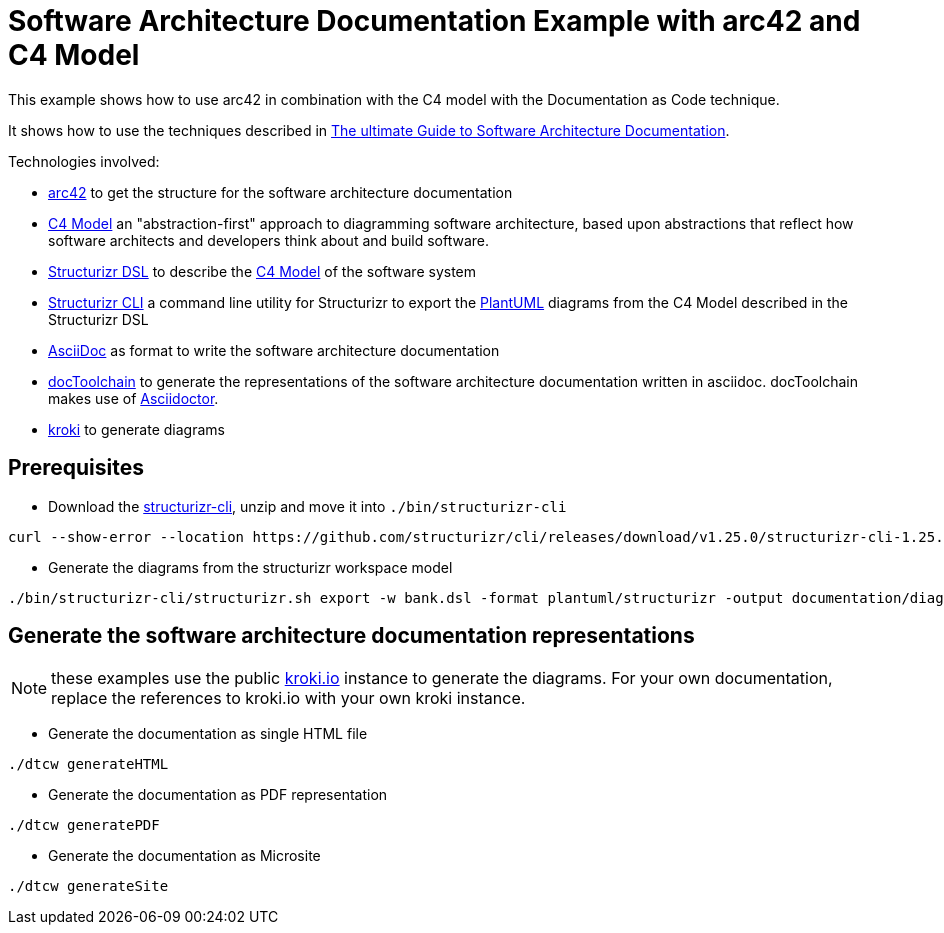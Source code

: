 :selected-version: 1.25.0
:icons: font

= Software Architecture Documentation Example with arc42 and C4 Model

This example shows how to use arc42 in combination with the C4 model with the Documentation as Code technique.

It shows how to use the techniques described in https://www.workingsoftware.dev/software-architecture-documentation-the-ultimate-guide/[The ultimate Guide to Software Architecture Documentation].

Technologies involved:

* https://arc42.org/[arc42] to get the structure for the software architecture documentation
* https://c4model.com/[C4 Model] an "abstraction-first" approach to diagramming software architecture, based upon abstractions that reflect how software architects and developers think about and build software.
* https://structurizr.com/dsl[Structurizr DSL] to describe the https://c4model.com/[C4 Model] of the software system
* https://github.com/structurizr/cli[Structurizr CLI] a command line utility for Structurizr to export the https://plantuml.com/[PlantUML] diagrams from the C4 Model described in the Structurizr DSL
* https://asciidoc.org/[AsciiDoc] as format to write the software architecture documentation
* https://doctoolchain.org[docToolchain] to generate the representations of the software architecture documentation written in asciidoc. docToolchain makes use of  https://docs.asciidoctor.org/asciidoctor[Asciidoctor].
* https://kroki.io[kroki] to generate diagrams

== Prerequisites

* Download the https://github.com/structurizr/cli/releases[structurizr-cli], unzip and move it into `./bin/structurizr-cli`
  
[source, bash, subs="attributes"]
----
curl --show-error --location https://github.com/structurizr/cli/releases/download/v{selected-version}/structurizr-cli-{selected-version}.zip  -o tmp.zip && unzip -d bin/structurizr-cli/. tmp.zip && rm tmp.zip
----

* Generate the diagrams from the structurizr workspace model

[source, bash]
----
./bin/structurizr-cli/structurizr.sh export -w bank.dsl -format plantuml/structurizr -output documentation/diagrams
----

== Generate the software architecture documentation representations

NOTE: these examples use the public https://kroki.io[kroki.io] instance to generate the diagrams.
For your own documentation, replace the references to kroki.io with your own kroki instance.

* Generate the documentation as single HTML file

[source, bash]
----
./dtcw generateHTML
----

* Generate the documentation as PDF representation

[source, bash]
----
./dtcw generatePDF
----

* Generate the documentation as Microsite

[source, bash]
----
./dtcw generateSite
----

